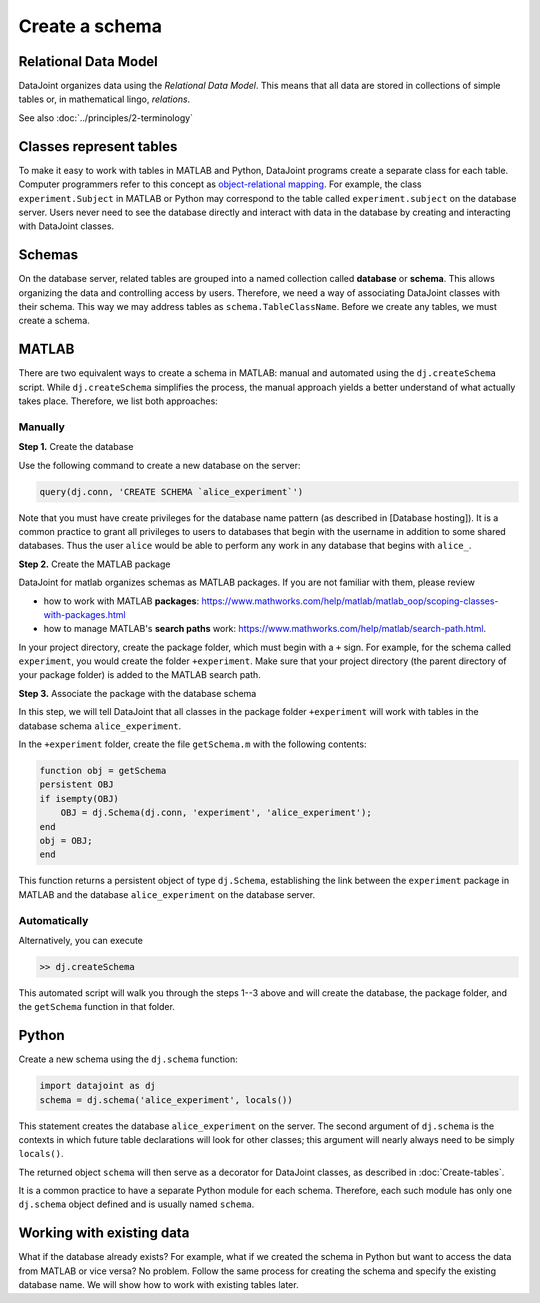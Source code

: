 ===============
Create a schema
===============

Relational Data Model
---------------------
DataJoint organizes data using the *Relational Data Model*.  This means that all data are stored in collections of simple tables or, in mathematical lingo, *relations*. 

See also :doc:`../principles/2-terminology`
 
Classes represent tables
------------------------
To make it easy to work with tables in MATLAB and Python, DataJoint programs create a separate class for each table.  Computer programmers refer to this concept as `object-relational mapping <https://en.wikipedia.org/wiki/Object-relational_mapping>`_.  For example, the class ``experiment.Subject`` in MATLAB or Python may correspond to the table called ``experiment.subject`` on the database server.
Users never need to see the database directly and interact with data in the database by creating and interacting with DataJoint classes.   

Schemas
-------
On the database server, related tables are grouped into a named collection called **database** or **schema**.  This allows organizing the data and controlling access by users.  Therefore, we need a way of associating DataJoint classes with their schema.  This way we may address tables as ``schema.TableClassName``.  Before we create any tables, we must create a schema.

|matlab| MATLAB
---------------------------
There are two equivalent ways to create a schema in MATLAB: manual and automated using the ``dj.createSchema`` script.  While ``dj.createSchema`` simplifies the process, the manual approach yields a better understand of what actually takes place.  Therefore, we list both approaches:

Manually
^^^^^^^^^^^^
**Step 1.**  Create the database

Use the following command to create a new database on the server:

.. code-block:: matlab

    query(dj.conn, 'CREATE SCHEMA `alice_experiment`')

Note that you must have create privileges for the database name pattern (as described in [Database hosting]).  It is a common practice to grant all privileges to users to databases that begin with the username in addition to some shared databases.  Thus the user ``alice`` would be able to perform any work in any database that begins with ``alice_``.

**Step 2.**  Create the MATLAB package

DataJoint for matlab organizes schemas as MATLAB packages. If you are not familiar with them, please review

* how to work with MATLAB **packages**: https://www.mathworks.com/help/matlab/matlab_oop/scoping-classes-with-packages.html 
* how to manage MATLAB's **search paths** work: https://www.mathworks.com/help/matlab/search-path.html.

In your project directory, create the package folder, which must begin with a ``+`` sign.  For example, for the schema called ``experiment``, you would create the folder ``+experiment``.  Make sure that your project directory (the parent directory of your package folder) is added to the MATLAB search path. 

**Step 3.**  Associate the package with the database schema

In this step, we will tell DataJoint that all classes in the package folder ``+experiment`` will work with tables in the database schema ``alice_experiment``. 

In the ``+experiment`` folder, create the file ``getSchema.m`` with the following contents:

.. code-block:: matlab

    function obj = getSchema
    persistent OBJ
    if isempty(OBJ)
        OBJ = dj.Schema(dj.conn, 'experiment', 'alice_experiment');
    end
    obj = OBJ;
    end

This function returns a persistent object of type ``dj.Schema``, establishing the link between the ``experiment`` package in MATLAB and the database ``alice_experiment`` on the database server.

Automatically
^^^^^^^^^^^^^

Alternatively, you can execute 

.. code-block:: matlab

    >> dj.createSchema

This automated script will walk you through the steps 1--3 above and will create the database, the package folder, and the ``getSchema`` function in that folder.

|python| Python
----------------

Create a new schema using the ``dj.schema`` function:

.. code-block:: python

    import datajoint as dj
    schema = dj.schema('alice_experiment', locals())

This statement creates the database ``alice_experiment`` on the server.  
The second argument of ``dj.schema`` is the contexts in which future table declarations will look for other classes; this argument will nearly always need to be simply ``locals()``.

The returned object ``schema`` will then serve as a decorator for DataJoint classes, as described in :doc:`Create-tables`.

It is a common practice to have a separate Python module for each schema.  Therefore, each such module has only one ``dj.schema`` object defined and is usually named ``schema``.

Working with existing data
--------------------------
What if the database already exists?  For example, what if we created the schema in Python but want to access the data from MATLAB or vice versa?  No problem.  Follow the same process for creating the schema and specify the existing database name.  We will show how to work with existing tables later.

.. |matlab| image:: ../_static/img/matlab-tiny.png
.. |python| image:: ../_static/img/python-tiny.png
